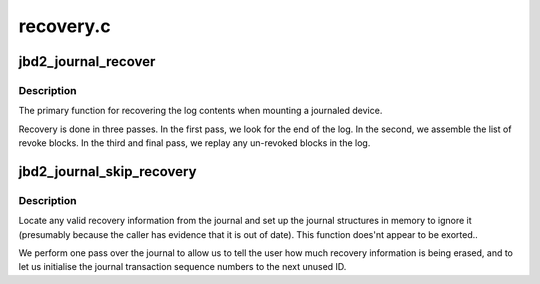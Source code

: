 .. -*- coding: utf-8; mode: rst -*-

==========
recovery.c
==========


.. _`jbd2_journal_recover`:

jbd2_journal_recover
====================

.. c:function:: int jbd2_journal_recover (journal_t *journal)

    recovers a on-disk journal

    :param journal_t \*journal:
        the journal to recover



.. _`jbd2_journal_recover.description`:

Description
-----------

The primary function for recovering the log contents when mounting a
journaled device.

Recovery is done in three passes.  In the first pass, we look for the
end of the log.  In the second, we assemble the list of revoke
blocks.  In the third and final pass, we replay any un-revoked blocks
in the log.



.. _`jbd2_journal_skip_recovery`:

jbd2_journal_skip_recovery
==========================

.. c:function:: int jbd2_journal_skip_recovery (journal_t *journal)

    Start journal and wipe exiting records

    :param journal_t \*journal:
        journal to startup



.. _`jbd2_journal_skip_recovery.description`:

Description
-----------

Locate any valid recovery information from the journal and set up the
journal structures in memory to ignore it (presumably because the
caller has evidence that it is out of date).
This function does'nt appear to be exorted..

We perform one pass over the journal to allow us to tell the user how
much recovery information is being erased, and to let us initialise
the journal transaction sequence numbers to the next unused ID.

